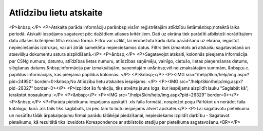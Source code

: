 .. 4216 ============================Atlīdzību lietu atskaite============================ <P>&nbsp;</P>
<P>Atskaite parāda informāciju par&nbsp;visām reģistrētajām atlīdzību lietām&nbsp;noteiktā laika periodā. Atskaiti iespējams sagatavot pēc dažādiem atlases kritērijiem. Dati uz ekrāna tiek parādīti atbilstoši norādītajiem datu atlases kritērijiem filtra ekrāna formā. Filtru var uzlikt, lai ierobežotu kādu datu parādīšanu uz ekrāna, iegūstot nepieciešamās izdrukas, vai arī ātrāk sameklētu nepieciešamos datus. Filtrs tiek izmantots arī atskaišu sagatavošanā un atsevišķu dokumentu satura aizpildīšanā.</P>
<P>&nbsp;</P>
<P>Sagatavojot atskaiti, kolonnās pieejama informācija par CSNg numuru, datumu, atlīdzības lietas numuru, atlīdzības saņēmēju, vainīgo, cietušo, lietas pieņemšanas datums, slēgšanas datums,&nbsp;informācija par izmaksātajām, saņemtajām un&nbsp;vēl neizmaksātajām summām, &nbsp;u.c. papildus informācijas, kas pieejama papildus kolonnās. </P>
<P>&nbsp;</P>
<P><IMG src="/help/Skin/help/img.aspx?pid=24950" border=0>&nbsp;No Atlīdzību lietu atskaites iespējams: </P>
<P><IMG src="/help/Skin/help/img.aspx?pid=26327" border=0></P>
<P>Izpildot šo funkciju, tiks atvērts jauns logs, kur iespējams aizpildīt lauku "Saglabāt kā", ierakstot nosaukumu :</P>
<P>&nbsp;</P>
<P><IMG src="/help/Skin/help/img.aspx?pid=26329" border=0></P>
<P>&nbsp;</P>
<P>Parāda pieteikumu iespējams apskatīt .xls faila formātā, nospiežot pogu Pārlūkot un norādot faila katalogu, kurā .xls fails tiks saglabāts, lai pēc tam to būtu iespējams atvērt apskatei.</P>
<P>Lai sagatavotu pieteikumu un nosūtītu tālāk ārpakalpojumu firmai parādu tālākējai piedzīšanai, nepieciešams izpildīt darbību - Sagatavot pieteikumu, kā rezultātā tiks izveidota Korespondence ar atbilstošo stadiju par pieteikuma sagatavošanu.<BR></P> 